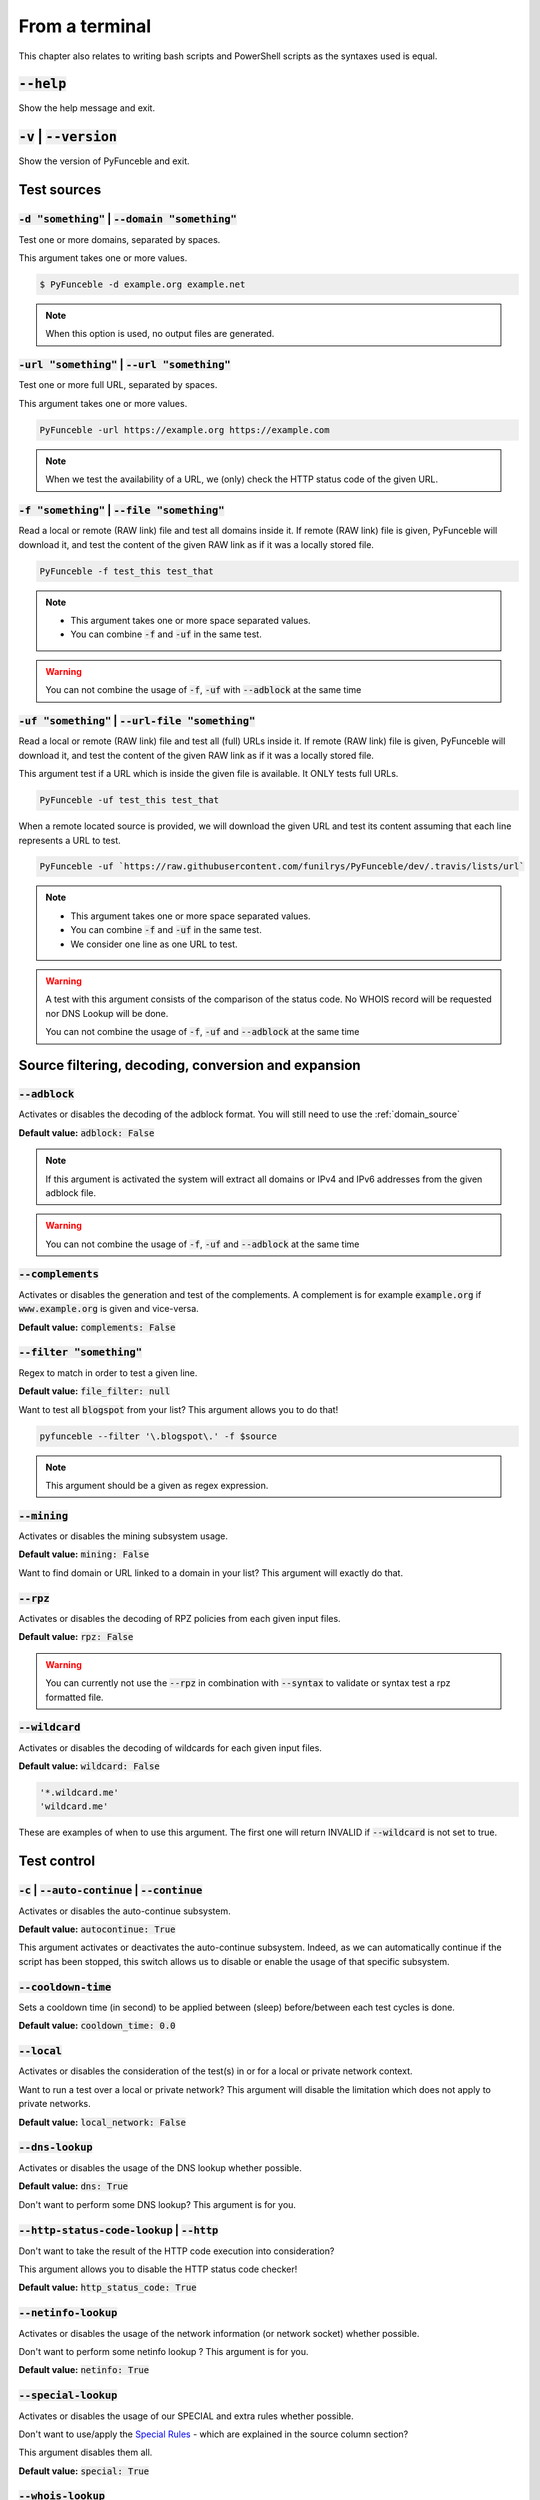 From a terminal
---------------

This chapter also relates to writing bash scripts
and PowerShell scripts as the syntaxes used is equal.


:code:`--help`
^^^^^^^^^^^^^^

Show the help message and exit.


:code:`-v` | :code:`--version`
^^^^^^^^^^^^^^^^^^^^^^^^^^^^^^

Show the version of PyFunceble and exit.

Test sources
^^^^^^^^^^^^


:code:`-d "something"` | :code:`--domain "something"`
"""""""""""""""""""""""""""""""""""""""""""""""""""""

Test one or more domains, separated by spaces.

This argument takes one or more values.

.. code-block:: bash

    $ PyFunceble -d example.org example.net

.. note::
    When this option is used, no output files are generated.


:code:`-url "something"` | :code:`--url "something"`
""""""""""""""""""""""""""""""""""""""""""""""""""""

Test one or more full URL, separated by spaces.

This argument takes one or more values.

.. code-block:: bash

    PyFunceble -url https://example.org https://example.com

.. note::
    When we test the availability of a URL, we (only) check the HTTP status
    code of the given URL.


.. _domain_source:

:code:`-f "something"` | :code:`--file "something"`
"""""""""""""""""""""""""""""""""""""""""""""""""""

Read a local or remote (RAW link) file and test all domains inside it.
If remote (RAW link) file is given, PyFunceble will download it,
and test the content of the given RAW link as if it was a locally stored
file.

.. code-block:: bash

    PyFunceble -f test_this test_that

.. note::
    - This argument takes one or more space separated values.
    - You can combine :code:`-f` and :code:`-uf` in the same test.

.. warning::
    You can not combine the usage of :code:`-f`, :code:`-uf` with
    :code:`--adblock` at the same time


.. _uri_source:

:code:`-uf "something"` | :code:`--url-file "something"`
""""""""""""""""""""""""""""""""""""""""""""""""""""""""

Read a local or remote (RAW link) file and test all (full) URLs inside it.
If remote (RAW link) file is given, PyFunceble will download it,
and test the content of the given RAW link as if it was a locally stored
file.

This argument test if a URL which is inside the given file is available.
It ONLY tests full URLs.

.. code-block:: bash

    PyFunceble -uf test_this test_that

When a remote located source is provided, we will download the given URL and
test its content assuming that each line represents a URL to test.

.. code-block:: bash

    PyFunceble -uf `https://raw.githubusercontent.com/funilrys/PyFunceble/dev/.travis/lists/url`

.. note::
    - This argument takes one or more space separated values.
    - You can combine :code:`-f` and :code:`-uf` in the same test.
    - We consider one line as one URL to test.

.. warning::
    A test with this argument consists of the comparison of the status code.
    No WHOIS record will be requested nor DNS Lookup will be done.

    You can not combine the usage of :code:`-f`, :code:`-uf` and
    :code:`--adblock` at the same time


Source filtering, decoding, conversion and expansion
^^^^^^^^^^^^^^^^^^^^^^^^^^^^^^^^^^^^^^^^^^^^^^^^^^^^

:code:`--adblock`
"""""""""""""""""

Activates or disables the decoding of the adblock format.
You will still need to use the :ref:`domain_source`

**Default value:** :code:`adblock: False`

.. note::
    If this argument is activated the system will extract all domains or
    IPv4 and IPv6 addresses from the given adblock file.

.. warning::
    You can not combine the usage of :code:`-f`, :code:`-uf` and
    :code:`--adblock` at the same time

:code:`--complements`
"""""""""""""""""""""

Activates or disables the generation and test of the complements.
A complement is for example :code:`example.org` if :code:`www.example.org`
is given and vice-versa.

**Default value:** :code:`complements: False`

:code:`--filter "something"`
""""""""""""""""""""""""""""

Regex to match in order to test a given line.

**Default value:** :code:`file_filter: null`

Want to test all :code:`blogspot` from your list? This argument allows
you to do that!

.. code-block:: bash

    pyfunceble --filter '\.blogspot\.' -f $source

.. note::
    This argument should be a given as regex expression.


:code:`--mining`
""""""""""""""""

Activates or disables the mining subsystem usage.

**Default value:** :code:`mining: False`

Want to find domain or URL linked to a domain in your list? This argument will
exactly do that.


:code:`--rpz`
"""""""""""""
.. versionadded:: 3.3.3

Activates or disables the decoding of RPZ policies
from each given input files.

**Default value:** :code:`rpz: False`

.. warning::
    You can currently not use the :code:`--rpz` in combination with
    :code:`--syntax` to validate or syntax test a rpz formatted file.
    
.. seealso::
    See discussions
    `149 <https://github.com/funilrys/PyFunceble/discussions/149>`_ for more
    information and participate in it's development.


:code:`--wildcard`
""""""""""""""""""
.. versionadded:: 3.3.0

Activates or disables the decoding of wildcards for each given input files.

**Default value:** :code:`wildcard: False`

.. code-block:: bash
    
    '*.wildcard.me'
    'wildcard.me'

These are examples of when to use this argument. The first one will
return INVALID if :code:`--wildcard` is not set to true.

Test control
^^^^^^^^^^^^

:code:`-c` | :code:`--auto-continue` | :code:`--continue`
"""""""""""""""""""""""""""""""""""""""""""""""""""""""""

Activates or disables the auto-continue subsystem.

**Default value:** :code:`autocontinue: True`

This argument activates or deactivates the auto-continue subsystem.
Indeed, as we can automatically continue if the script has been stopped,
this switch allows us to disable or enable the usage of that specific
subsystem.


:code:`--cooldown-time`
"""""""""""""""""""""""

Sets a cooldown time (in second) to be applied between (sleep) before/between
each test cycles is done.

**Default value:** :code:`cooldown_time: 0.0`


:code:`--local`
"""""""""""""""

Activates or disables the consideration of the test(s) in or for a local or
private network context.

Want to run a test over a local or private network? This argument will disable
the limitation which does not apply to private networks.

**Default value:** :code:`local_network: False`


:code:`--dns-lookup`
""""""""""""""""""""

Activates or disables the usage of the DNS lookup whether possible.

**Default value:** :code:`dns: True`

Don't want to perform some DNS lookup? This argument is for you.


:code:`--http-status-code-lookup` | :code:`--http`
""""""""""""""""""""""""""""""""""""""""""""""""""

Don't want to take the result of the HTTP code execution into consideration?

This argument allows you to disable the HTTP status code checker!

**Default value:** :code:`http_status_code: True`


:code:`--netinfo-lookup`
""""""""""""""""""""""""

Activates or disables the usage of the network information
(or network socket) whether possible.

Don't want to perform some netinfo lookup ? This argument is for you.

**Default value:** :code:`netinfo: True`


:code:`--special-lookup`
""""""""""""""""""""""""

Activates or disables the usage of our SPECIAL and extra rules whether possible.

Don't want to use/apply the `Special Rules <../responses/source.html#special>`_
- which are explained in the source column section?
 
This argument disables them all.

**Default value:** :code:`special: True`


:code:`--whois-lookup`
""""""""""""""""""""""
.. versionadded:: 4.0.0

Activates or disables the usage of the WHOIS record (or better said the
expiration date in it) when possible.

Don't want to use or take the :code:`whois` date into consideration?
This argument allows you to disable it!

**Default value:** :code:`whois: True`

.. note::
    When you use the :code:`--syntax` no WHOIS data lookup will be performed
    In other words: :code:`--syntax` overrules this argument


TODO Check which of the reputation is alive or the code difference
:code:`--reputation-lookup`
"""""""""""""""""""""""""""

Want to take the reputation data into consideration?

Activates or disables the usage of the reputation dataset when possible.

**Default value:** :code:`reputation: False`


:code:`--reputation`
""""""""""""""""""""

Activates or disables the reputation checker.

**Default value:** :code:`False`


:code:`--syntax`
""""""""""""""""

Activates or disables the syntax checker.

**Default value:** :code:`syntax: False`


:code:`-t "something"` | :code:`--timeout "something"`
""""""""""""""""""""""""""""""""""""""""""""""""""""""

Sets the default timeout to apply to each lookup utilities
every time it is possible to define a timeout.

**Default value:** :code:`timeout: 5`


:code:`-ua "something"` | :code:`--user-agent "something"`
""""""""""""""""""""""""""""""""""""""""""""""""""""""""""

Sets the user agent to use.

.. code-block:: yaml

    user_agent:
        browser: chrome
        platform: linux

.. warning::
    If not given, we try to get the latest (automatically) for you

Example of how to change the default from CLI.

.. code-block:: bash
    
    --user-agent "Mozilla/5.0 (X11; U; Linux x86_64) AppleWebKit/537.36 (KHTML, like Gecko) Chrome/83.0.4103.97 Safari/537.36"


:code:`-vsc` | :code:`--verify-ssl-certificate`
"""""""""""""""""""""""""""""""""""""""""""""""

Activates or disables the verification of the SSL/TLS certificate when
testing for URL.

**Default value:** :code:`verify_ssl_certificate: False`

.. warning::
    If you activate the verification of the SSL/TLS certificate, you may
    get **false-positive** results.

    Indeed if the certificate is not registered to the CA or is simply
    invalid and the domain is still alive, you will always get
    :code:`INACTIVE` as output.

DNS control
^^^^^^^^^^^

:code:`--dns`
"""""""""""""

Sets one or more DNS server(s) to use during testing.
You can add several separated by spaces and they will all be used in a order.
(Kind of Round Robin style)

**Default value:** :code:`Follow OS DNS` ==> :code:`server: null`

.. code-block:: bash

    pyfunceble -dns 127.0.1.53:5353 127.0.0.1 -f file

.. warning::
    We expect a DNS server(s). If you add this flag but no DNS server(s) is
    given. You'll almost for certain get all results as :code:`INACTIVE`

    This could happen in case you use :code:`--dns -f`

.. note::
    You can specify a port number to use to the DNS server if needed.


.. _dns-protocol:

:code:`--dns-protocol`
""""""""""""""""""""""

Sets the protocol to use for the DNS queries.

**Default value:** :code:`protocol: UDP`

**Available values:** :code:`UDP`, :code:`TCP`, :code:`HTTPS`, :code:`TLS`.
Case-Sensitive

.. code-block:: bash

    pyfunceble --dns doh.powerdns.org --dns-protocol HTTPS -f $source

.. note:
    You can not mix protocols. IE. the following will only test on the
    :code:`doh.powerdns.org` dns server.

.. code-block:: bash

    pyfunceble --dns 95.216.209.53:53 --dns doh.powerdns.org --dns-protocol HTTPS


Databases
^^^^^^^^^

:code:`--inactive-database`
"""""""""""""""""""""""""""

Switch the value of the usage of a database to store inactive domains of
the currently tested list.

**Default value:** :code:`db_clean: 28` Day(s).

This argument will disable or enable the usage of a database which saves all
:code:`INACTIVE` and :code:`INVALID` domain of the given file over time.


:code:`--database-type`
"""""""""""""""""""""""

Sets the database engine to use.

**Default value:** :code:`db_type: csv`

**Available values:** :code:`csv`, :code:`mariadb`, :code:`mysql`.


:code:`--inactive-db`
"""""""""""""""""""""

Activates or disables the usage of a 'database' to store all
'INACTIVE' and 'INVALID'  subject for continuous retest.

Configured value: :code:`inactive_db: True`


:code:`-dbr "something"` | :code:`--days-between-db-retest "something"`
"""""""""""""""""""""""""""""""""""""""""""""""""""""""""""""""""""""""

Sets the numbers of days since the introduction of a
subject into the inactive dataset before it gets retested.

**Default value:** :code:`db_retest: 1` Day(s)

.. note::
    This argument is only used if :code:`-db` or
    :code:`inactive_database : true` (under :code:`.PyFunceble.yaml`) are
    activated.


:code:`-wdb` | :code:`--whois-database`
"""""""""""""""""""""""""""""""""""""""

Activates or disables the usage of a "database" to store
the expiration date of all domains with a valid expiration date.

**Default value:** :code:`whois_db: True`


Output control
^^^^^^^^^^^^^^


:code:`-a` | :code:`--all`
""""""""""""""""""""""""""

Activates or disables the display of the all information in the table we
print to stdout (screen).

**Default value:** :code:`all: False`

**Default:**

.. code-block:: bash

    Domain                        Status      Source
    ----------------------------- ----------- ----------
    pyfunceble.readthedocs.io     ACTIVE      SYNTAX

**When :code:`all: True`:**

.. code-block:: bash

    Domain                        Status      Expiration Date   Source     HTTP Code  Checker
    ----------------------------- ----------- ----------------- ---------- ---------- -------------
    pyfunceble.readthedocs.io     ACTIVE      Unknown           NSLOOKUP   302        AVAILABILITY


:code:`--color` | :code:`--colour`
""""""""""""""""""""""""""""""""""

Activates or disables the coloration to STDOUT.

**Default value:** :code:`colour: True`

Don't want any colour ? This argument is for you!


:code:`--display-status`
""""""""""""""""""""""""
.. versionadded:: 4.0.0

Sets the status that we are allowed to print to stdout.

Multiple space separated statuses can be given.

**Default value:** :code:`status: all`

**Available values:** :code:`all`, :code:`ACTIVE`, :code:`INACTIVE`,
:code:`INVALID`, :code:`VALID`, :code:`SANE`, :code:`MALICIOUS`

.. code-block:: bash

    pyfunceble -d google-analytics.com mypdns.org duckduckgo.com \
    --display-status INACTIVE ACTIVE --whois-lookup

    Subject                                              Status      Source
    ---------------------------------------------------- ----------- ----------
    duckduckgo.com                                       ACTIVE      DNSLOOKUP
    google-analytics.com                                 INACTIVE    STDLOOKUP

.. code-block:: bash

    pyfunceble -d google-analytics.com mypdns.org duckduckgo.com \
      --display-status INACTIVE --whois-lookup

    Subject                                              Status      Source
    ---------------------------------------------------- ----------- ----------
    google-analytics.com                                 INACTIVE    STDLOOKUP


:code:`-ex` | :code:`--execution`
"""""""""""""""""""""""""""""""""

Activates or disables the display of the execution time.

**Default value:** :code:`execution_time: False`

Want to know the execution time of your test? Well, this argument will let
you know!


:code:`--hierarchical`
""""""""""""""""""""""

Activates or disables the sorting of the files content (output) in a
hierarchical order.

**Default value:** :code:`hierarchical: False`

This argument will output the result listed in a hierarchical order.


:code:`-h` | :code:`--hosts`
""""""""""""""""""""""""""""

This argument will let the system know if it want to generate a hosts formatted
result file for each status.

**Default value:** :code:`hosts: True`

.. seealso::

    :ref:`--plain <plaindomain>`, :ref:`--no-files <no-file>`


:code:`-ip "something"` | :code:`--hosts-ip` "something"
""""""""""""""""""""""""""""""""""""""""""""""""""""""""

Sets the IP to prefix each lines of the hosts file.

**Default value:** :code:`0.0.0.0`


.. _logging-level:

:code:`--logging-level`
"""""""""""""""""""""""
    .. versionadded:: 4.0.0

You can configure the logging level to be outputted in STDOUT (screen).

Optional values. (From less to more information)

.. hlist::
    :columns: 1

    * :code:`--logging-level critical` ==> CRITICAL
    * :code:`--logging-level error` ==> ERROR
    * :code:`--logging-level info` ==> INFO **(default)**
    * :code:`--logging-level warning` ==> WARNING
    * :code:`--logging-level debug` ==> DEBUG


.. _no-file:

:code:`--no-files`
""""""""""""""""""

Activates or disables the generation of any non-logs and status file(s).

**Default value:** :code:`no_file: False`

.. note:
    If you set this to true, this will also disable the generation of the end
    statistic.

.. seealso::

    `-h | --host <#h-host>`_,
    :ref:`--plain <plaindomain>`


:code:`--output-location`
"""""""""""""""""""""""""
    .. versionadded:: 4.0.0

This is used to direct the output location and matches
`PYFUNCEBLE_OUTPUT_LOCATION <#global-variables>`_.

With this new option you no longer need to add the Global Variable but can
append it directly to the CLI string.

.. code-block:: bash

    pyfunceble --output-location /tmp/pyfunceble -f $source


:code:`--unified-results`
"""""""""""""""""""""""""

Activates or disables the generation of the unified results file instead of the
split output in individual subfolder under :code:`output/`.

**Default value:** :code:`unified_results: False`

This argument disables the generation of the :code:`result.txt` file.


:code:`--percentage`
""""""""""""""""""""

Activates or disables the display and generation of the
percentage - file - of each status.

**Default value:** :code:`percentage: True`

This argument will disable or enable the generation of the percentage of each
status.


.. _plaindomain:

:code:`--plain`
"""""""""""""""

Activates or disables the generation of the generation of clean file(s).

This will output a file per status only containing the subject(s). (One record
per line)

**Default value:** :code:`plain: True`

.. seealso::

    `-h | --host <#h-host>`_, :ref:`--no-files <no-file>`


:code:`--dots`
""""""""""""""

**CLI** only: Activate or disables the display of dots or other characters when we
**skip** the test of a subject.

**CI** only: If you combine the :code:`--ci --dots` we display a dot for each
record we tests.

**Default value:** :code:`dots: False`


:code:`-q` | :code:`--quiet`
""""""""""""""""""""""""""""

Activates or disables the display of output to the terminal.

**Default value:** :code:`quiet: False`


TODO: Follow up and link to what is being shared in `share-logs`

:code:`--share-logs`
""""""""""""""""""""

Want to make PyFunceble a better tool? Share your logs with our API which
collect all logs!

Don't forget to read about what is being collected (Privacy policy)

**Default value:** :code:`share_logs: False`


:code:`-s` | :code:`--simple`
"""""""""""""""""""""""""""""

Activates or disables the simple output mode.

**Default value:** :code:`simple: False`

Want as less as possible data on screen? This argument returns as less as
possible on screen!


Multiprocessing
^^^^^^^^^^^^^^^

:code:`-w` | :code:`--max-workers`
""""""""""""""""""""""""""""""""""

Sets the number of maximal worker to use.

The default is number of available CPU cores multiplied by 5

**Default value:** :code:`max_workers: null`

.. note::

    If you have a CPU with 4 cores or Threads (depends on it's age) Then the
    number of workers will be 4 * 5 = 20 workers


CI / CD
^^^^^^^

:code:`--ci`
""""""""""""

Activates or disables the Continuous Integration mechanism.

**Default value:** :code:`active: False`

.. note::
    If you combine this argument with the :code:`--quiet` argument, the test
    will output a dotted line, where each dot (:code:`.`) represent one test
    result or input which was skipped because it was previously tested.

Want to use PyFunceble under a supported CI infrastructure/network? This
argument is suited for your needs!


:code:`--ci-max-minutes`
""""""""""""""""""""""""

Sets the number of minutes to wait before starting to stop a CI session.

**Default value:** :code:`max_exec_minutes: 15`


:code:`--ci-branch`
"""""""""""""""""""

Sets our git working branch. This is the branch from where
we are supposed to store the tests (excepts the final results).

**Default value:** :code:`branch: master`

.. note::
    Currently the branch need to exist, but there are being worked on a path
    to have PyFunceble to create the sub-branch and finally merge it into the
    :code:`--ci-distribution-branch`


:code:`--ci-distribution-branch`
""""""""""""""""""""""""""""""""

Sets our git distributions branch. This is the branch from where we are
supposed to store and push the final results.

**Default value:** :code:`distribution_branch: master`

.. note::
    The difference between this and :code:`--ci-branch` is the fact
    that this branch will get the (final) result only when the test is finished
    under the given :code:`--ci-branch`.

As an example, this allows us to have 2 branches:

.. code-block:: bash

    - :code:`processing` (CI branch), for the tests with PyFunceble.
    - :code:`master` (CI distribution branch), for the distribution of the
      results of PyFunceble.


:code:`--ci-command "something"`
""""""""""""""""""""""""""""""""

    .. versionchanged:: 4.0.0

Sets the command to execute before each commit (except the final one).

**Default value:** :code:`command: null`

.. note::
    In this example, :code:`something` should be a script or a program which
    have to be executed when we reached the end of the given file.

.. note::
    This argument is only used if :code:`--ci` or :code:`ci: true`  (under
    :code:`.PyFunceble.yaml`) are activated.


:code:`--ci-end-command "something"` | :code:`--cmd-before-end "something"`
"""""""""""""""""""""""""""""""""""""""""""""""""""""""""""""""""""""""""""
.. versionchanged:: 4.0.0

Sets the command to execute before the final commit.

**Default value:** :code:`end_command: null`

.. note::
    In this example, :code:`something` should be a script or a program which
    have to be executed when we reached the end of the given file.

.. note::
    This argument is only used if :code:`--ci` or :code:`ci: true`  (under
    :code:`.PyFunceble.yaml`) are activated.


:code:`--ci-commit-message` | :code:`--commit-autosave-message "something"`
"""""""""""""""""""""""""""""""""""""""""""""""""""""""""""""""""""""""""""
.. versionchanged:: 4.0.0

Sets the commit message to apply every time we have to apply a commit except
for the really last one.

**Default value:** :code:`commit_message: "PyFunceble - AutoSave"`

This argument allows us to set a custom commit message which is going to be
used as a commit message when saving.

.. note::
    This argument is only used if :code:`--ci` or :code:`ci: true`  (under
    :code:`.PyFunceble.yaml`) are used.

.. note::
    This argument is only used if we have to split the work into multiple
    processes because a list is too long or the timeout is reached.

.. warning::
    Please avoid the usage of :code:`[ci skip]` here.


:code:`--ci-end-commit-message` | :code:`--commit-results-message "something"`
""""""""""""""""""""""""""""""""""""""""""""""""""""""""""""""""""""""""""""""
.. versionchanged:: 4.0.0

Sets the commit message to apply at the really end.

**Default value:** :code:`end_commit_message: "PyFunceble - Results"`

.. note::
    This argument is only used if :code:`--ci` or :code:`ci: true`  (under
    :code:`.PyFunceble.yaml`) are used.

.. note::
    This argument is only used if we reached the end of the list we are or
    have to test.


Global Variables
^^^^^^^^^^^^^^^^

Here is the list of environment variables we use and how we use them if they
are set.

.. note::
    If used in a script like bash or a terminal directly you have to use the
    :code:`export` as PyFunceble is running as sub-processes

+---------------------------------------+----------------------------------------------------------------------------------------------------------------------+
| **Environment Variable**              | **How to use them?**                                                                                                 |
+---------------------------------------+----------------------------------------------------------------------------------------------------------------------+
| :code:`PYFUNCEBLE_AUTO_CONFIGURATION` | Tell us if we have to install/update the configuration file automatically.                                           |
+---------------------------------------+----------------------------------------------------------------------------------------------------------------------+
| :code:`PYFUNCEBLE_DB_CHARSET`         | Tell us the MariaDB charset to use.                                                                                  |
+---------------------------------------+----------------------------------------------------------------------------------------------------------------------+
| :code:`PYFUNCEBLE_DB_HOST`            | Tell us the host or the Unix socket (absolute file path) of the MariaDB database.                                    |
+---------------------------------------+----------------------------------------------------------------------------------------------------------------------+
| :code:`PYFUNCEBLE_DB_NAME`            | Tell us the name of the MariaDB database to use.                                                                     |
+---------------------------------------+----------------------------------------------------------------------------------------------------------------------+
| :code:`PYFUNCEBLE_DB_PASSWORD`        | Tell us the MariaDB user password to use.                                                                            |
+---------------------------------------+----------------------------------------------------------------------------------------------------------------------+
| :code:`PYFUNCEBLE_DB_PORT`            | Tell us the MariaDB connection port to use.                                                                          |
+---------------------------------------+----------------------------------------------------------------------------------------------------------------------+
| :code:`PYFUNCEBLE_DB_USERNAME`        | Tell us the MariaDB user-name to use.                                                                                |
+---------------------------------------+----------------------------------------------------------------------------------------------------------------------+
| :code:`PYFUNCEBLE_DEBUG`              | Tell us to log everything into the :code:`output/logs/*.log` files.                                                  |
+---------------------------------------+----------------------------------------------------------------------------------------------------------------------+
| :code:`PYFUNCEBLE_DEBUG_LVL`          | Sets the logging level to use. :ref:`logging-level`                                                                  |
+---------------------------------------+----------------------------------------------------------------------------------------------------------------------+
| :code:`PYFUNCEBLE_LOGGING_LVL`        | Same as :code:`PYFUNCEBLE_DEBUG_LVL`. :ref:`logging-level`                                                           |
+---------------------------------------+----------------------------------------------------------------------------------------------------------------------+
| :code:`PYFUNCEBLE_DEBUG_ON_SCREEN`    | Tell us to log everything to :code:`stdout` bool (true | false)                                                      |
+---------------------------------------+----------------------------------------------------------------------------------------------------------------------+
| :code:`PYFUNCEBLE_CONFIG_DIR`         | Tell us the location of the directory to use as the configuration directory.                                         |
+---------------------------------------+----------------------------------------------------------------------------------------------------------------------+
| :code:`PYFUNCEBLE_OUTPUT_LOCATION`    | Tell us where we should generate the :code:`output/` directory.                                                      |
+---------------------------------------+----------------------------------------------------------------------------------------------------------------------+
| :code:`APPDATA`                       | Used under Windows to construct/get the configuration directory if :code:`PYFUNCEBLE_CONFIG_DIR` is not found.       |
+---------------------------------------+----------------------------------------------------------------------------------------------------------------------+
| :code:`GH_TOKEN`                      | Tell us the GitHub token to set into the repository configuration when using PyFunceble under Travis CI.             |
+---------------------------------------+----------------------------------------------------------------------------------------------------------------------+
| :code:`GL_TOKEN`                      | Tell us the GitLab token to set into the repository configuration when using PyFunceble under GitLab CI/CD.          |
+---------------------------------------+----------------------------------------------------------------------------------------------------------------------+
| :code:`GIT_EMAIL`                     | Tell us the :code:`git.email` configuration to set when using PyFunceble under any supported CI environment.         |
+---------------------------------------+----------------------------------------------------------------------------------------------------------------------+
| :code:`GIT_NAME`                      | Tell us the :code:`git.name` configuration to set when using PyFunceble under any supported CI environment.          |
+---------------------------------------+----------------------------------------------------------------------------------------------------------------------+
| :code:`TRAVIS_BUILD_DIR`              | Used to confirm that we are running under a Travis CI container.                                                     |
+---------------------------------------+----------------------------------------------------------------------------------------------------------------------+
| :code:`GITLAB_CI`                     | Used to confirm that we are running under a GitLab CI/CD environment.                                                |
+---------------------------------------+----------------------------------------------------------------------------------------------------------------------+
| :code:`GITLAB_USER_ID`                | Used to confirm that we are running under a GitLab CI/CD environment.                                                |
+---------------------------------------+----------------------------------------------------------------------------------------------------------------------+


Global overview
^^^^^^^^^^^^^^^

::

    usage: pyfunceble [-d DOMAINS [DOMAINS ...]] [-u URLS [URLS ...]]
                    [-f FILES [FILES ...]] [-uf URL_FILES [URL_FILES ...]]
                    [--adblock] [--complements]
                    [--filter CLI_TESTING__FILE_FILTER] [--mining] [--rpz]
                    [--wildcard] [-c]
                    [--cooldown-time CLI_TESTING__COOLDOWN_TIME] [--local]
                    [--dns-lookup] [--http] [--netinfo-lookup]
                    [--special-lookup] [--whois-lookup] [--reputation-lookup]
                    [--reputation] [--syntax] [-t LOOKUP__TIMEOUT]
                    [-ua USER_AGENT__CUSTOM] [-vsc]
                    [--dns DNS__SERVER [DNS__SERVER ...]]
                    [--dns-protocol {UDP,TCP,HTTPS,TLS}] [--inactive-db]
                    [--database-type {csv,mariadb,mysql}]
                    [-dbr CLI_TESTING__DAYS_BETWEEN__DB_RETEST]
                    [-wdb CLI_TESTING__WHOIS_DB] [-a] [-ex] [--colour]
                    [--display-status {all,ACTIVE,INACTIVE,VALID,INVALID,MALICIOUS,SANE} [{all,ACTIVE,INACTIVE,VALID,INVALID,MALICIOUS,SANE} ...]]
                    [--hierarchical] [-h] [-ip CLI_TESTING__HOSTS_IP]
                    [--no-files] [--output-location OUTPUT_LOCATION]
                    [--unified-results] [--percentage] [--plain] [--dots] [-q]
                    [-s] [-w CLI_TESTING__MAX_WORKERS]
                    [--ci-max-minutes CLI_TESTING__CI__MAX_EXEC_MINUTES] [--ci]
                    [--ci-branch CLI_TESTING__CI__BRANCH]
                    [--ci-distribution-branch CLI_TESTING__CI__DISTRIBUTION_BRANCH]
                    [--cmd CLI_TESTING__CI__COMMAND]
                    [--cmd-before-end CLI_TESTING__CI__END_COMMAND]
                    [--ci-commit-message CLI_TESTING__CI__COMMIT_MESSAGE]
                    [--ci-end-commit-message CLI_TESTING__CI__END_COMMIT_MESSAGE]
                    [--help] [-v]

    PyFunceble - The tool to check the availability or syntax of domain, IP or URL.

    optional arguments:
        --help                Show this help message and exit.
        -v, --version         Show the version of PyFunceble and exit.

    Source:
        -d DOMAINS [DOMAINS ...], --domain DOMAINS [DOMAINS ...]
                                Test one or more domains, separated by spaces.

                                When this option is used, no output files are generated.
        -u URLS [URLS ...], --url URLS [URLS ...]
                                Test one or more full URL, separated by spaces.
        -f FILES [FILES ...], --file FILES [FILES ...]
                                Read a local or remote (RAW link) file and test all domains inside it.
                                If remote (RAW link) file is given, PyFunceble will download it,
                                and test the content of the given RAW link as if it was a locally stored file.
        -uf URL_FILES [URL_FILES ...], --url-file URL_FILES [URL_FILES ...]
                                Read a local or remote (RAW link) file and test all (full) URLs inside it.
                                If remote (RAW link) file is given, PyFunceble will download it,
                                and test the content of the given RAW link as if it was a locally stored file.

                                This argument test if an URL is available. It ONLY test full URLs.

    Source filtering, decoding, conversion and expansion:
        --adblock             Activates or deactivates the decoding of the adblock format.
                                Configured value: False
        --complements         Activates or disables the generation and test of the
                                complements.
                                A complement is for example `example.org` if 'www.example.org'
                                is given and vice-versa.
                                Configured value: False
        --filter CLI_TESTING__FILE_FILTER
                                Regex to match in order to test a given line.
                                Configured value: None
        --mining              Activates or disables the mining subsystem.
                                Configured value: False
        --rpz                 Activates or disables the decoding of RPZ policies
                                from each given input files.
                                Configured value: False
        --wildcard            Activates or disables the decoding of wildcards for
                                each given input files.
                                Configured value: False

    Test control:
        -c, --auto-continue, --continue
                                Activates or disables the autocontinue subsystem.
                                Configured value: True
        --cooldown-time CLI_TESTING__COOLDOWN_TIME
                                Sets the cooldown time (in second) to apply between
                                each test.
                                Configured value: 0.0
        --local               Activates or disables the consideration of the test(s)
                                in or for a local or private network context.
                                Configured value: False
        --dns-lookup          Activates or disables the usage of the DNS lookup
                                whether possible.
                                Configured value: True
        --http, --http-status-code-lookup
                                Switch the value of the usage of HTTP code.
                                Configured value: True
        --netinfo-lookup      Activates or disables the usage of the network
                                information (or network socket) whether possible.
                                Configured value: True
        --special-lookup      Activates or disables the usage of our SPECIAL and
                                extra rules whether possible.
                                Configured value: True
        --whois-lookup        Activates or disables the usage of the WHOIS record
                                (or better said the expiration date in it) whether possible.
                                Configured value: True
        --reputation-lookup   Activates or disables the usage of the reputation
                                dataset whether possible.
                                Configured value: False
        --reputation          Activates or disables the reputation checker.
                                Configured value: False
        --syntax              Activates or disables the syntax checker.
                                Configured value: False
        -t LOOKUP__TIMEOUT, --timeout LOOKUP__TIMEOUT
                                Sets the default timeout to apply to each lookup
                                utilities every time it is possible to define a timeout.
                                Configured value: 5
        -ua USER_AGENT__CUSTOM, --user-agent USER_AGENT__CUSTOM
                                Sets the user agent to use.

                                If not given, we try to get the latest (automatically) for you.
        -vsc, --verify-ssl-certificate
                                Activates or disables the verification of the SSL/TLS
                                certificate when testing for URL.
                                Configured value: False

    DNS control:
        --dns DNS__SERVER [DNS__SERVER ...]
                                Sets one or more (space separated) DNS server(s) to use during testing.

                                To specify a port number for the DNS server you append
                                it as :port [ip:port].

                                If no port is specified, the default DNS port (53) is used.
                                Configured value: None
        --dns-protocol {UDP,TCP,HTTPS,TLS}
                                Sets the protocol to use for the DNS queries.
                                Configured value: 'UDP'

    Databases:
        --inactive-db         Activates or disables the usage of a 'database' to
                                store all 'INACTIVE' and 'INVALID'  subject for continuous retest.
                                Configured value: True
        --database-type {csv,mariadb,mysql}
                                Sets the database engine to use.
                                You can choose between the following: `csv | mariadb | mysql`
                                Configured value: 'csv'
        -dbr CLI_TESTING__DAYS_BETWEEN__DB_RETEST, --days-between-db-retest CLI_TESTING__DAYS_BETWEEN__DB_RETEST
                                Sets the numbers of days since the introduction of
                                subject into the inactive dataset before it gets retested.
                                Configured value: 1
        -wdb CLI_TESTING__WHOIS_DB, --whois-database CLI_TESTING__WHOIS_DB
                                Activates or disables the usage of a 'database' to
                                store the expiration date of all domains with a valid
                                expiration date.
                                Configured value: True

        Output control:
        -a, --all             Activates or disables the display of the all
                                information in the table we print to stdout.
                                Configured value: False
        -ex, --execution      Activates or disables the display of the execution time.
                                Configured value: False
        --colour, --color     Activates or disables the coloration to STDOUT.
                                Configured value: True
        --display-status {all,ACTIVE,INACTIVE,VALID,INVALID,MALICIOUS,SANE} [{all,ACTIVE,INACTIVE,VALID,INVALID,MALICIOUS,SANE} ...]
                                Sets the status that we are allowed to print to STDOUT.

                                Multiple space separated statuses can be given.
                                Configured value: 'all'
        --hierarchical        Activates or disables the sorting of the files
                                content (output) in a hierarchical order.
                                Configured value: False
        -h, --host            Activates or disables the generation of the
                                hosts file(s).
                                Configured value: True
        -ip CLI_TESTING__HOSTS_IP, --hosts-ip CLI_TESTING__HOSTS_IP
                                Sets the IP to prefix each lines of the hosts file.
                                Configured value: '0.0.0.0'
        --no-files            Activates or disables the generation of any non-logs
                                file(s).
                                Configured value: False
        --output-location OUTPUT_LOCATION
                                Sets the location where we are supposed to generation
                                the output directory from.
                                Configured value: '/XXXX/XXXX/XXXXX'
        --unified-results     Activates or disables the generation of the unified
                                results file instead of the split one.
                                Configured value: False
        --percentage          Activates or disables the display and generation
                                of the percentage - file - of each status.
                                Configured value: True
        --plain               Activates or disables the generation of the
                                RAW file(s). What is meant is a list with only a list of
                                subject (one per line).
                                Configured value: True
        --dots                Activate or disables the display of dots or other
                                characters when we skip the test of a subject.
                                Configured value: False
        -q, --quiet           Activates or disables the display of output to the
                                terminal.
                                Configured value: False
        -s, --simple          Activates or disables the simple output mode.
                                Configured value: False

    Multiprocessing:
        -w CLI_TESTING__MAX_WORKERS, --max-workers CLI_TESTING__MAX_WORKERS
                                Sets the number of maximal workers to use.
                                If not given, 40 (based on the current machine) will be applied.
                                Configured value: None

    CI / CD:
        --ci-max-minutes CLI_TESTING__CI__MAX_EXEC_MINUTES, --autosave-minutes CLI_TESTING__CI__MAX_EXEC_MINUTES
                                Sets the number of minutes to wait before starting
                                to stop a CI session.
                                Configured value: 15
        --ci                  Activates or disables the Continuous Integration
                                mechanism.
                                Configured value: False
        --ci-branch CLI_TESTING__CI__BRANCH
                                Sets our git working branch. This is the branch
                                from where we are supposed to store the tests
                                (excepts the final results).
                                Configured value: 'master'
        --ci-distribution-branch CLI_TESTING__CI__DISTRIBUTION_BRANCH
                                Sets our git distributions branch. This is the
                                branch from where we are supposed to store and push
                                the final results.
                                Configured value: 'master'
        --cmd CLI_TESTING__CI__COMMAND, --ci-command CLI_TESTING__CI__COMMAND
                                Sets the command to execute before each commit
                                (except the final one).
                                Configured value: None
        --cmd-before-end CLI_TESTING__CI__END_COMMAND, --ci-end-command CLI_TESTING__CI__END_COMMAND
                                Sets the command to execute before the final commit.
                                Configured value: None
        --ci-commit-message CLI_TESTING__CI__COMMIT_MESSAGE, --commit-autosave-message CLI_TESTING__CI__COMMIT_MESSAGE
                                Sets the commit message to apply every time we have
                                to apply a commit except for the really last one.
                                Configured value: 'PyFunceble - AutoSave'
        --ci-end-commit-message CLI_TESTING__CI__END_COMMIT_MESSAGE, --commit-results-message CLI_TESTING__CI__END_COMMIT_MESSAGE
                                Sets the commit message to apply at the really end.
                                Configured value: 'PyFunceble - Results'

    For an in-depth usage, explanation and examples of the arguments,
    you should read the documentation at
    https://pyfunceble.readthedocs.io/en/dev/

    Crafted with ♥ by Nissar Chababy (@funilrys) with the help of
    https://git.io/JkUPS && https://git.io/JkUPF
